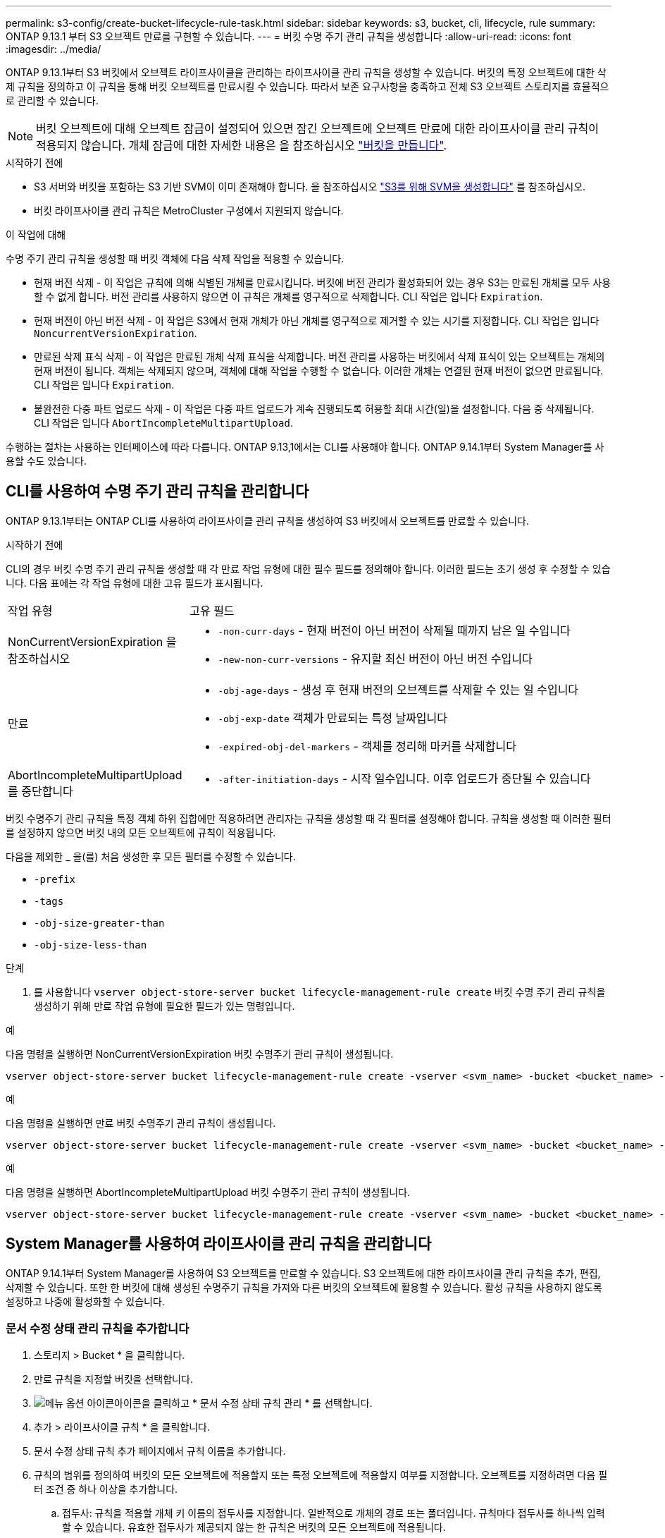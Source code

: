 ---
permalink: s3-config/create-bucket-lifecycle-rule-task.html 
sidebar: sidebar 
keywords: s3, bucket, cli, lifecycle, rule 
summary: ONTAP 9.13.1 부터 S3 오브젝트 만료를 구현할 수 있습니다. 
---
= 버킷 수명 주기 관리 규칙을 생성합니다
:allow-uri-read: 
:icons: font
:imagesdir: ../media/


[role="lead"]
ONTAP 9.13.1부터 S3 버킷에서 오브젝트 라이프사이클을 관리하는 라이프사이클 관리 규칙을 생성할 수 있습니다. 버킷의 특정 오브젝트에 대한 삭제 규칙을 정의하고 이 규칙을 통해 버킷 오브젝트를 만료시킬 수 있습니다. 따라서 보존 요구사항을 충족하고 전체 S3 오브젝트 스토리지를 효율적으로 관리할 수 있습니다.


NOTE: 버킷 오브젝트에 대해 오브젝트 잠금이 설정되어 있으면 잠긴 오브젝트에 오브젝트 만료에 대한 라이프사이클 관리 규칙이 적용되지 않습니다. 개체 잠금에 대한 자세한 내용은 을 참조하십시오 link:../s3-config/create-bucket-task.html["버킷을 만듭니다"].

.시작하기 전에
* S3 서버와 버킷을 포함하는 S3 기반 SVM이 이미 존재해야 합니다. 을 참조하십시오 link:create-svm-s3-task.html["S3를 위해 SVM을 생성합니다"] 를 참조하십시오.
* 버킷 라이프사이클 관리 규칙은 MetroCluster 구성에서 지원되지 않습니다.


.이 작업에 대해
수명 주기 관리 규칙을 생성할 때 버킷 객체에 다음 삭제 작업을 적용할 수 있습니다.

* 현재 버전 삭제 - 이 작업은 규칙에 의해 식별된 개체를 만료시킵니다. 버킷에 버전 관리가 활성화되어 있는 경우 S3는 만료된 개체를 모두 사용할 수 없게 합니다. 버전 관리를 사용하지 않으면 이 규칙은 개체를 영구적으로 삭제합니다. CLI 작업은 입니다 `Expiration`.
* 현재 버전이 아닌 버전 삭제 - 이 작업은 S3에서 현재 개체가 아닌 개체를 영구적으로 제거할 수 있는 시기를 지정합니다. CLI 작업은 입니다 `NoncurrentVersionExpiration`.
* 만료된 삭제 표식 삭제 - 이 작업은 만료된 개체 삭제 표식을 삭제합니다.
버전 관리를 사용하는 버킷에서 삭제 표식이 있는 오브젝트는 개체의 현재 버전이 됩니다. 객체는 삭제되지 않으며, 객체에 대해 작업을 수행할 수 없습니다. 이러한 개체는 연결된 현재 버전이 없으면 만료됩니다. CLI 작업은 입니다 `Expiration`.
* 불완전한 다중 파트 업로드 삭제 - 이 작업은 다중 파트 업로드가 계속 진행되도록 허용할 최대 시간(일)을 설정합니다. 다음 중 삭제됩니다. CLI 작업은 입니다 `AbortIncompleteMultipartUpload`.


수행하는 절차는 사용하는 인터페이스에 따라 다릅니다. ONTAP 9.13,1에서는 CLI를 사용해야 합니다. ONTAP 9.14.1부터 System Manager를 사용할 수도 있습니다.



== CLI를 사용하여 수명 주기 관리 규칙을 관리합니다

ONTAP 9.13.1부터는 ONTAP CLI를 사용하여 라이프사이클 관리 규칙을 생성하여 S3 버킷에서 오브젝트를 만료할 수 있습니다.

.시작하기 전에
CLI의 경우 버킷 수명 주기 관리 규칙을 생성할 때 각 만료 작업 유형에 대한 필수 필드를 정의해야 합니다. 이러한 필드는 초기 생성 후 수정할 수 있습니다. 다음 표에는 각 작업 유형에 대한 고유 필드가 표시됩니다.

[cols="30,70"]
|===


| 작업 유형 | 고유 필드 


 a| 
NonCurrentVersionExpiration 을 참조하십시오
 a| 
* `-non-curr-days` - 현재 버전이 아닌 버전이 삭제될 때까지 남은 일 수입니다
* `-new-non-curr-versions` - 유지할 최신 버전이 아닌 버전 수입니다




 a| 
만료
 a| 
* `-obj-age-days` - 생성 후 현재 버전의 오브젝트를 삭제할 수 있는 일 수입니다
* `-obj-exp-date` 객체가 만료되는 특정 날짜입니다
* `-expired-obj-del-markers` - 객체를 정리해 마커를 삭제합니다




 a| 
AbortIncompleteMultipartUpload를 중단합니다
 a| 
* `-after-initiation-days` - 시작 일수입니다. 이후 업로드가 중단될 수 있습니다


|===
버킷 수명주기 관리 규칙을 특정 객체 하위 집합에만 적용하려면 관리자는 규칙을 생성할 때 각 필터를 설정해야 합니다. 규칙을 생성할 때 이러한 필터를 설정하지 않으면 버킷 내의 모든 오브젝트에 규칙이 적용됩니다.

다음을 제외한 _ 을(를) 처음 생성한 후 모든 필터를 수정할 수 있습니다. +

* `-prefix`
* `-tags`
* `-obj-size-greater-than`
* `-obj-size-less-than`


.단계
. 를 사용합니다 `vserver object-store-server bucket lifecycle-management-rule create` 버킷 수명 주기 관리 규칙을 생성하기 위해 만료 작업 유형에 필요한 필드가 있는 명령입니다.


.예
다음 명령을 실행하면 NonCurrentVersionExpiration 버킷 수명주기 관리 규칙이 생성됩니다.

[listing]
----
vserver object-store-server bucket lifecycle-management-rule create -vserver <svm_name> -bucket <bucket_name> -rule-id <rule_name> -action NonCurrentVersionExpiration -index <lifecycle_rule_index_integer> -is-enabled {true|false} -prefix <object_name> -tags <text> -obj-size-greater-than {<integer>[KB|MB|GB|TB|PB]} -obj-size-less-than {<integer>[KB|MB|GB|TB|PB]} -new-non-curr-versions <integer> -non-curr-days <integer>
----
.예
다음 명령을 실행하면 만료 버킷 수명주기 관리 규칙이 생성됩니다.

[listing]
----
vserver object-store-server bucket lifecycle-management-rule create -vserver <svm_name> -bucket <bucket_name> -rule-id <rule_name> -action Expiration -index <lifecycle_rule_index_integer> -is-enabled {true|false} -prefix <object_name> -tags <text> -obj-size-greater-than {<integer>[KB|MB|GB|TB|PB]} -obj-size-less-than {<integer>[KB|MB|GB|TB|PB]} -obj-age-days <integer> -obj-exp-date <"MM/DD/YYYY HH:MM:SS"> -expired-obj-del-marker {true|false}
----
.예
다음 명령을 실행하면 AbortIncompleteMultipartUpload 버킷 수명주기 관리 규칙이 생성됩니다.

[listing]
----
vserver object-store-server bucket lifecycle-management-rule create -vserver <svm_name> -bucket <bucket_name> -rule-id <rule_name> -action AbortIncompleteMultipartUpload -index <lifecycle_rule_index_integer> -is-enabled {true|false} -prefix <object_name> -tags <text> -obj-size-greater-than {<integer>[KB|MB|GB|TB|PB]} -obj-size-less-than {<integer>[KB|MB|GB|TB|PB]} -after-initiation-days <integer>
----


== System Manager를 사용하여 라이프사이클 관리 규칙을 관리합니다

ONTAP 9.14.1부터 System Manager를 사용하여 S3 오브젝트를 만료할 수 있습니다. S3 오브젝트에 대한 라이프사이클 관리 규칙을 추가, 편집, 삭제할 수 있습니다. 또한 한 버킷에 대해 생성된 수명주기 규칙을 가져와 다른 버킷의 오브젝트에 활용할 수 있습니다. 활성 규칙을 사용하지 않도록 설정하고 나중에 활성화할 수 있습니다.



=== 문서 수정 상태 관리 규칙을 추가합니다

. 스토리지 > Bucket * 을 클릭합니다.
. 만료 규칙을 지정할 버킷을 선택합니다.
. image:icon_kabob.gif["메뉴 옵션 아이콘"]아이콘을 클릭하고 * 문서 수정 상태 규칙 관리 * 를 선택합니다.
. 추가 > 라이프사이클 규칙 * 을 클릭합니다.
. 문서 수정 상태 규칙 추가 페이지에서 규칙 이름을 추가합니다.
. 규칙의 범위를 정의하여 버킷의 모든 오브젝트에 적용할지 또는 특정 오브젝트에 적용할지 여부를 지정합니다. 오브젝트를 지정하려면 다음 필터 조건 중 하나 이상을 추가합니다.
+
.. 접두사: 규칙을 적용할 개체 키 이름의 접두사를 지정합니다. 일반적으로 개체의 경로 또는 폴더입니다. 규칙마다 접두사를 하나씩 입력할 수 있습니다. 유효한 접두사가 제공되지 않는 한 규칙은 버킷의 모든 오브젝트에 적용됩니다.
.. 태그: 규칙을 적용할 개체에 대해 최대 3개의 키 및 값 쌍(태그)을 지정합니다. 필터링에는 유효한 키만 사용됩니다. 값은 선택 사항입니다. 그러나 값을 추가하는 경우에는 해당 키에 대해 유효한 값만 추가해야 합니다.
.. 크기: 오브젝트의 최소 크기와 최대 크기 사이에서 범위를 제한할 수 있습니다. 두 값 중 하나 또는 모두를 입력할 수 있습니다. 기본 단위는 MiB입니다.


. 작업을 지정합니다.
+
.. * 객체의 현재 버전 만료 *: 생성 후 특정 일 수 또는 특정 날짜에 모든 현재 객체를 영구적으로 사용할 수 없도록 규칙을 설정합니다. 만료된 개체 삭제 표식 삭제 * 옵션을 선택한 경우에는 이 옵션을 사용할 수 없습니다.
.. *현재 버전이 아닌 버전 영구 삭제 *: 버전이 최신 버전이 아닌 날짜 후 삭제될 수 있는 날짜 수 및 보관할 버전 수를 지정합니다.
.. *만료된 개체 삭제 표식 삭제*: 만료된 삭제 표식이 있는 개체를 삭제하려면 이 작업을 선택합니다. 만료된 삭제 표식은 연결된 현재 개체가 없는 삭제 표식입니다.
+

NOTE: 이 옵션은 보존 기간 이후 모든 오브젝트를 자동으로 삭제하는 * 현재 버전의 오브젝트 만료 * 옵션을 선택하면 사용할 수 없습니다. 이 옵션은 개체 태그가 필터링에 사용되는 경우에도 사용할 수 없습니다.

.. * 불완전한 다중 파트 업로드 삭제 *: 불완전한 다중 파트 업로드가 삭제되는 일 수를 설정합니다. 진행 중인 다중 파트 업로드가 지정된 보존 기간 내에 실패할 경우 불완전한 다중 파트 업로드를 삭제할 수 있습니다. 이 옵션은 개체 태그가 필터링에 사용되는 경우 사용할 수 없습니다.
.. 저장 * 을 클릭합니다.






=== 문서 수정 상태 규칙 불러오기

. 스토리지 > Bucket * 을 클릭합니다.
. 만료 규칙을 가져올 버킷을 선택합니다.
. image:icon_kabob.gif["메뉴 옵션 아이콘"]아이콘을 클릭하고 * 문서 수정 상태 규칙 관리 * 를 선택합니다.
. 추가 > 규칙 가져오기 * 를 클릭합니다.
. 규칙을 가져올 버킷을 선택합니다. 선택한 버킷에 대해 정의된 수명 주기 관리 규칙이 나타납니다.
. 가져올 규칙을 선택합니다. 한 번에 하나의 규칙을 선택할 수 있으며 기본 선택 항목이 첫 번째 규칙입니다.
. 가져오기 * 를 클릭합니다.




=== 규칙을 편집, 삭제 또는 비활성화합니다

규칙과 연결된 문서 수정 상태 관리 작업만 편집할 수 있습니다. 규칙이 객체 태그로 필터링된 경우 * 만료된 객체 삭제 마커 삭제 * 및 * 불완전한 다중 파트 업로드 삭제 * 옵션을 사용할 수 없습니다.

규칙을 삭제하면 해당 규칙이 이전에 연결된 개체에 더 이상 적용되지 않습니다.

. 스토리지 > Bucket * 을 클릭합니다.
. 수명주기 관리 규칙을 편집, 삭제 또는 비활성화할 버킷을 선택합니다.
. image:icon_kabob.gif["메뉴 옵션 아이콘"]아이콘을 클릭하고 * 문서 수정 상태 규칙 관리 * 를 선택합니다.
. 필요한 규칙을 선택합니다. 한 번에 하나의 규칙을 편집하고 사용하지 않도록 설정할 수 있습니다. 한 번에 여러 규칙을 삭제할 수 있습니다.
. 편집 *, * 삭제 * 또는 * 비활성화 * 를 선택하고 절차를 완료합니다.

